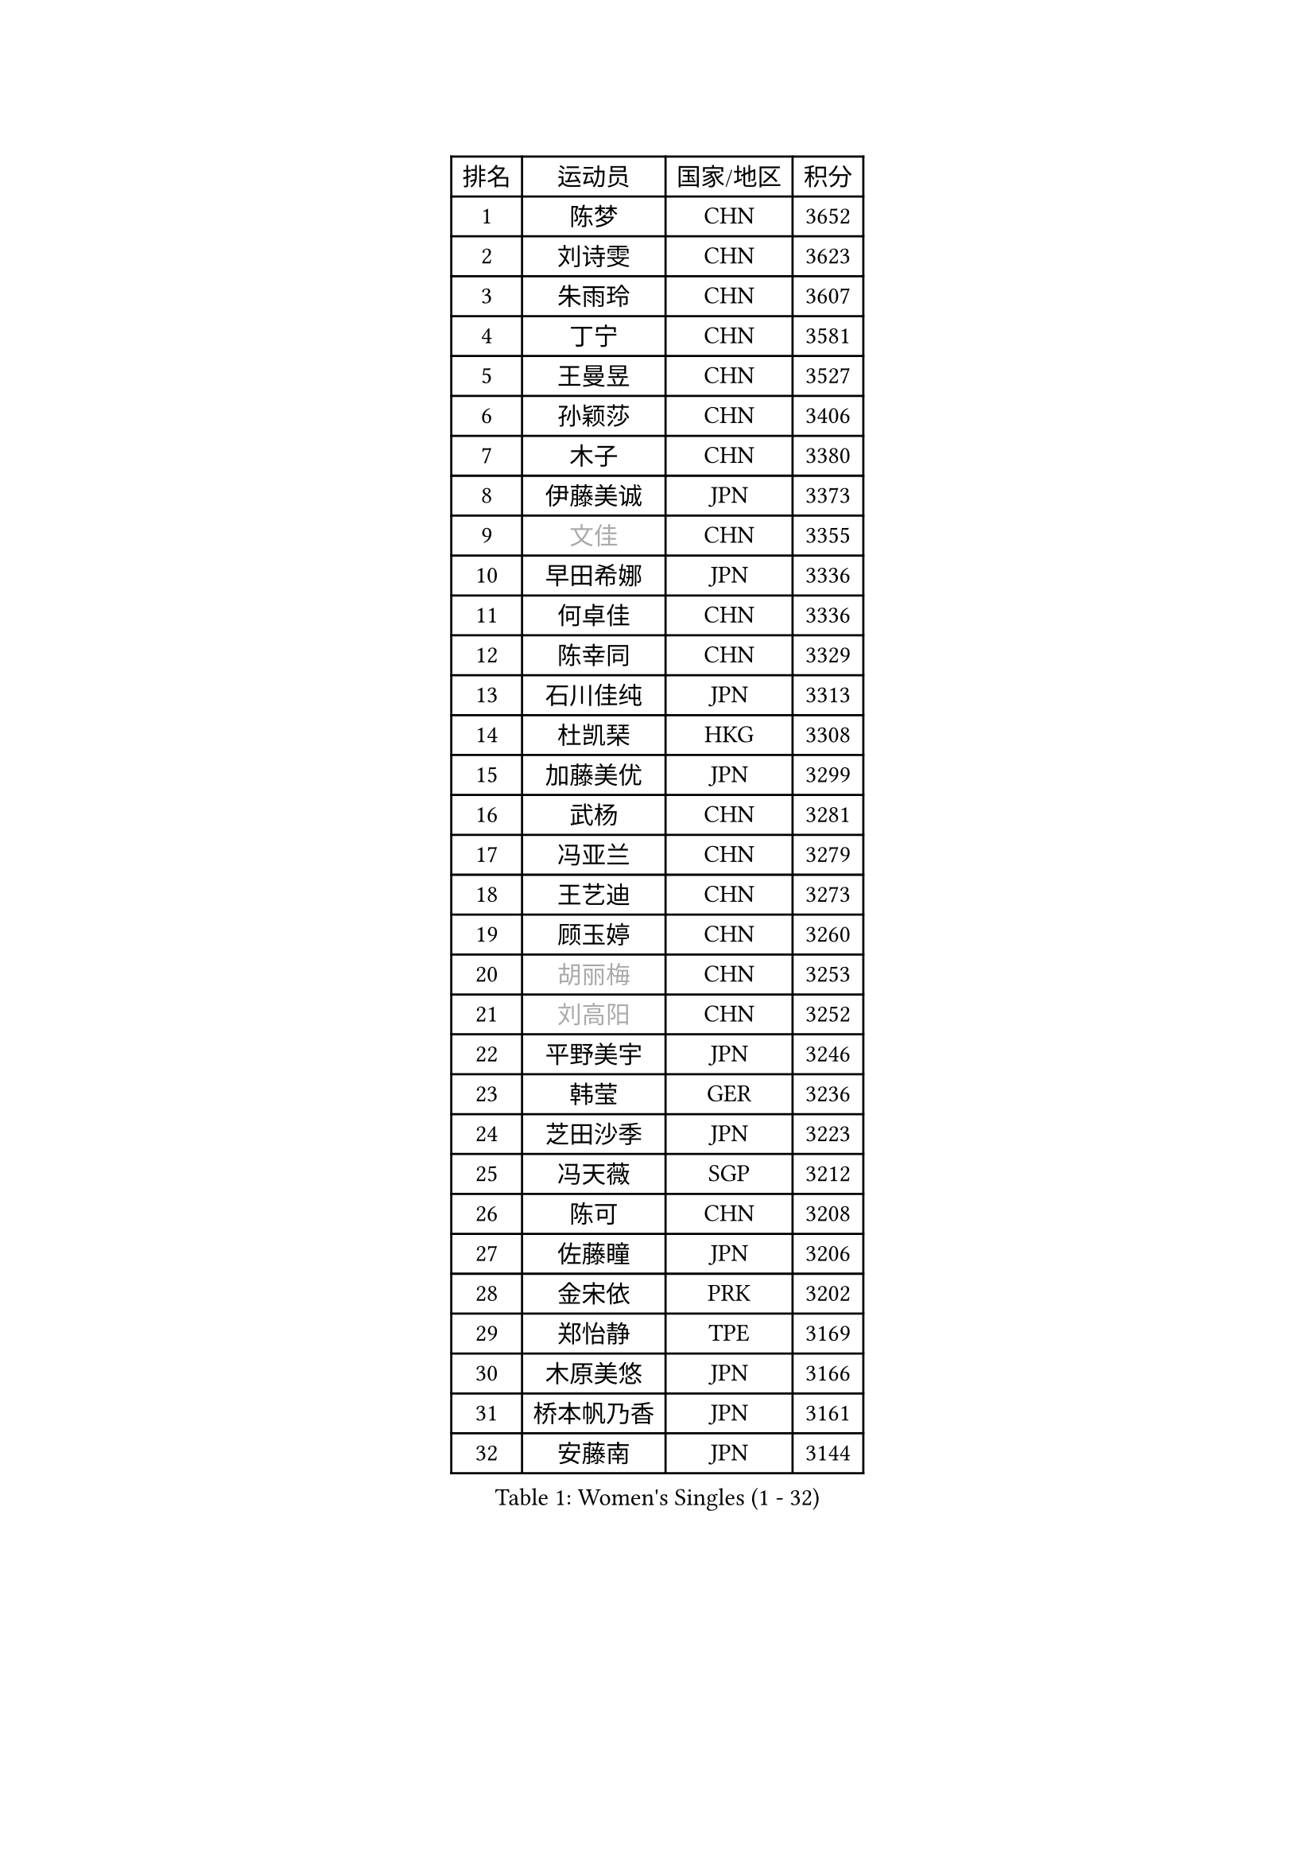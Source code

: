 
#set text(font: ("Courier New", "NSimSun"))
#figure(
  caption: "Women's Singles (1 - 32)",
    table(
      columns: 4,
      [排名], [运动员], [国家/地区], [积分],
      [1], [陈梦], [CHN], [3652],
      [2], [刘诗雯], [CHN], [3623],
      [3], [朱雨玲], [CHN], [3607],
      [4], [丁宁], [CHN], [3581],
      [5], [王曼昱], [CHN], [3527],
      [6], [孙颖莎], [CHN], [3406],
      [7], [木子], [CHN], [3380],
      [8], [伊藤美诚], [JPN], [3373],
      [9], [#text(gray, "文佳")], [CHN], [3355],
      [10], [早田希娜], [JPN], [3336],
      [11], [何卓佳], [CHN], [3336],
      [12], [陈幸同], [CHN], [3329],
      [13], [石川佳纯], [JPN], [3313],
      [14], [杜凯琹], [HKG], [3308],
      [15], [加藤美优], [JPN], [3299],
      [16], [武杨], [CHN], [3281],
      [17], [冯亚兰], [CHN], [3279],
      [18], [王艺迪], [CHN], [3273],
      [19], [顾玉婷], [CHN], [3260],
      [20], [#text(gray, "胡丽梅")], [CHN], [3253],
      [21], [#text(gray, "刘高阳")], [CHN], [3252],
      [22], [平野美宇], [JPN], [3246],
      [23], [韩莹], [GER], [3236],
      [24], [芝田沙季], [JPN], [3223],
      [25], [冯天薇], [SGP], [3212],
      [26], [陈可], [CHN], [3208],
      [27], [佐藤瞳], [JPN], [3206],
      [28], [金宋依], [PRK], [3202],
      [29], [郑怡静], [TPE], [3169],
      [30], [木原美悠], [JPN], [3166],
      [31], [桥本帆乃香], [JPN], [3161],
      [32], [安藤南], [JPN], [3144],
    )
  )#pagebreak()

#set text(font: ("Courier New", "NSimSun"))
#figure(
  caption: "Women's Singles (33 - 64)",
    table(
      columns: 4,
      [排名], [运动员], [国家/地区], [积分],
      [33], [徐孝元], [KOR], [3141],
      [34], [张瑞], [CHN], [3141],
      [35], [李倩], [POL], [3134],
      [36], [孙铭阳], [CHN], [3132],
      [37], [张蔷], [CHN], [3127],
      [38], [佩特丽莎 索尔佳], [GER], [3126],
      [39], [GU Ruochen], [CHN], [3119],
      [40], [SOO Wai Yam Minnie], [HKG], [3118],
      [41], [傅玉], [POR], [3116],
      [42], [伯纳黛特 斯佐科斯], [ROU], [3115],
      [43], [PESOTSKA Margaryta], [UKR], [3111],
      [44], [CHA Hyo Sim], [PRK], [3108],
      [45], [于梦雨], [SGP], [3108],
      [46], [车晓曦], [CHN], [3107],
      [47], [侯美玲], [TUR], [3104],
      [48], [LIU Xi], [CHN], [3095],
      [49], [长崎美柚], [JPN], [3089],
      [50], [田志希], [KOR], [3082],
      [51], [杨晓欣], [MON], [3068],
      [52], [陈思羽], [TPE], [3053],
      [53], [梁夏银], [KOR], [3052],
      [54], [KIM Nam Hae], [PRK], [3052],
      [55], [伊丽莎白 萨玛拉], [ROU], [3047],
      [56], [李皓晴], [HKG], [3046],
      [57], [索菲亚 波尔卡诺娃], [AUT], [3043],
      [58], [李佳燚], [CHN], [3038],
      [59], [单晓娜], [GER], [3037],
      [60], [李佼], [NED], [3036],
      [61], [阿德里安娜 迪亚兹], [PUR], [3034],
      [62], [CHENG Hsien-Tzu], [TPE], [3028],
      [63], [张默], [CAN], [3025],
      [64], [李洁], [NED], [3023],
    )
  )#pagebreak()

#set text(font: ("Courier New", "NSimSun"))
#figure(
  caption: "Women's Singles (65 - 96)",
    table(
      columns: 4,
      [排名], [运动员], [国家/地区], [积分],
      [65], [ODO Satsuki], [JPN], [3014],
      [66], [POTA Georgina], [HUN], [3013],
      [67], [李芬], [SWE], [3010],
      [68], [森樱], [JPN], [3007],
      [69], [崔孝珠], [KOR], [3005],
      [70], [SAWETTABUT Suthasini], [THA], [2997],
      [71], [EERLAND Britt], [NED], [2997],
      [72], [范思琦], [CHN], [2991],
      [73], [EKHOLM Matilda], [SWE], [2984],
      [74], [BILENKO Tetyana], [UKR], [2978],
      [75], [申裕斌], [KOR], [2977],
      [76], [刘斐], [CHN], [2969],
      [77], [MATELOVA Hana], [CZE], [2963],
      [78], [浜本由惟], [JPN], [2961],
      [79], [#text(gray, "LI Jiayuan")], [CHN], [2959],
      [80], [SHIOMI Maki], [JPN], [2959],
      [81], [刘佳], [AUT], [2958],
      [82], [MORIZONO Mizuki], [JPN], [2957],
      [83], [LEE Zion], [KOR], [2953],
      [84], [#text(gray, "MATSUZAWA Marina")], [JPN], [2949],
      [85], [HUANG Yingqi], [CHN], [2946],
      [86], [KIM Hayeong], [KOR], [2942],
      [87], [BALAZOVA Barbora], [SVK], [2941],
      [88], [YOO Eunchong], [KOR], [2938],
      [89], [LEE Eunhye], [KOR], [2936],
      [90], [MIKHAILOVA Polina], [RUS], [2936],
      [91], [MAEDA Miyu], [JPN], [2931],
      [92], [KIM Youjin], [KOR], [2930],
      [93], [LANG Kristin], [GER], [2929],
      [94], [妮娜 米特兰姆], [GER], [2927],
      [95], [GRZYBOWSKA-FRANC Katarzyna], [POL], [2927],
      [96], [MADARASZ Dora], [HUN], [2914],
    )
  )#pagebreak()

#set text(font: ("Courier New", "NSimSun"))
#figure(
  caption: "Women's Singles (97 - 128)",
    table(
      columns: 4,
      [排名], [运动员], [国家/地区], [积分],
      [97], [LIN Ye], [SGP], [2912],
      [98], [LIU Xin], [CHN], [2910],
      [99], [YOON Hyobin], [KOR], [2903],
      [100], [SUN Jiayi], [CRO], [2902],
      [101], [SU Pei-Ling], [TPE], [2898],
      [102], [WINTER Sabine], [GER], [2895],
      [103], [SOLJA Amelie], [AUT], [2893],
      [104], [森田美咲], [JPN], [2892],
      [105], [倪夏莲], [LUX], [2891],
      [106], [曾尖], [SGP], [2890],
      [107], [LIU Hsing-Yin], [TPE], [2885],
      [108], [张安], [USA], [2885],
      [109], [SOMA Yumeno], [JPN], [2884],
      [110], [SHAO Jieni], [POR], [2883],
      [111], [小盐遥菜], [JPN], [2878],
      [112], [HUANG Yi-Hua], [TPE], [2875],
      [113], [郭雨涵], [CHN], [2868],
      [114], [WU Yue], [USA], [2867],
      [115], [NARUMOTO Ayami], [JPN], [2866],
      [116], [BATRA Manika], [IND], [2864],
      [117], [VOROBEVA Olga], [RUS], [2861],
      [118], [LI Xiang], [ITA], [2853],
      [119], [NG Wing Nam], [HKG], [2853],
      [120], [#text(gray, "KATO Kyoka")], [JPN], [2851],
      [121], [#text(gray, "CHOE Hyon Hwa")], [PRK], [2845],
      [122], [HAPONOVA Hanna], [UKR], [2845],
      [123], [MONTEIRO DODEAN Daniela], [ROU], [2843],
      [124], [SASAO Asuka], [JPN], [2837],
      [125], [KOLISH Anastasia], [RUS], [2832],
      [126], [DIACONU Adina], [ROU], [2830],
      [127], [KIM Jiho], [KOR], [2830],
      [128], [XIAO Maria], [ESP], [2828],
    )
  )